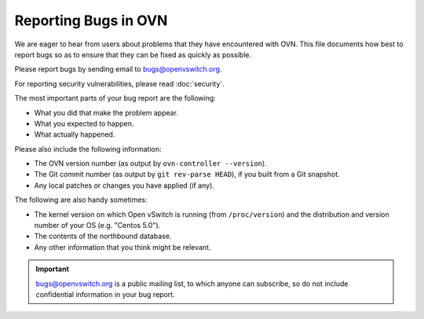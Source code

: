..
      Licensed under the Apache License, Version 2.0 (the "License"); you may
      not use this file except in compliance with the License. You may obtain
      a copy of the License at

          http://www.apache.org/licenses/LICENSE-2.0

      Unless required by applicable law or agreed to in writing, software
      distributed under the License is distributed on an "AS IS" BASIS, WITHOUT
      WARRANTIES OR CONDITIONS OF ANY KIND, either express or implied. See the
      License for the specific language governing permissions and limitations
      under the License.

      Convention for heading levels in OVN documentation:

      =======  Heading 0 (reserved for the title in a document)
      -------  Heading 1
      ~~~~~~~  Heading 2
      +++++++  Heading 3
      '''''''  Heading 4

      Avoid deeper levels because they do not render well.

=====================
Reporting Bugs in OVN
=====================

We are eager to hear from users about problems that they have encountered with
OVN. This file documents how best to report bugs so as to ensure that
they can be fixed as quickly as possible.

Please report bugs by sending email to bugs@openvswitch.org.

For reporting security vulnerabilities, please read :doc:`security`.

The most important parts of your bug report are the following:

- What you did that make the problem appear.

- What you expected to happen.

- What actually happened.

Please also include the following information:

- The OVN version number (as output by ``ovn-controller --version``).

- The Git commit number (as output by ``git rev-parse HEAD``), if you built
  from a Git snapshot.

- Any local patches or changes you have applied (if any).

The following are also handy sometimes:

- The kernel version on which Open vSwitch is running (from ``/proc/version``)
  and the distribution and version number of your OS (e.g. "Centos 5.0").

- The contents of the northbound database.

- Any other information that you think might be relevant.

.. important::
  bugs@openvswitch.org is a public mailing list, to which anyone can subscribe,
  so do not include confidential information in your bug report.
